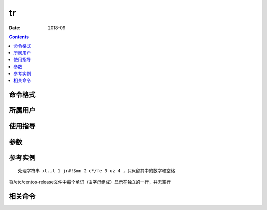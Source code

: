 .. _tr-cmd:

======================================================================================================================================================
tr
======================================================================================================================================================



:Date: 2018-09

.. contents::


.. _tr-format:

命令格式
======================================================================================================================================================




.. _tr-user:

所属用户
======================================================================================================================================================




.. _tr-guid:

使用指导
======================================================================================================================================================




.. _tr-args:

参数
======================================================================================================================================================



.. _tr-instance:

参考实例
======================================================================================================================================================

::

    处理字符串 xt.,l 1 jr#!$mn 2 c*/fe 3 uz 4 ，只保留其中的数字和空格

.. code-block:: bash
    :linenos:

    [root@zzjlogin ~]# echo 'xt.,l 1 jr#win.txtmn 2 c*/fe 3 uz 4 ' | tr -cd "[0-9] "

将/etc/centos-release文件中每个单词（由字母组成）显示在独立的一行，并无空行

.. code-block:: bash
    :linenos:

    [root@zzjlogin ~]# cat /etc/centos-release | tr -sc "a-zA-Z " "\n"
    CentOS release 
    
    Final


.. _tr-relevant:

相关命令
======================================================================================================================================================








